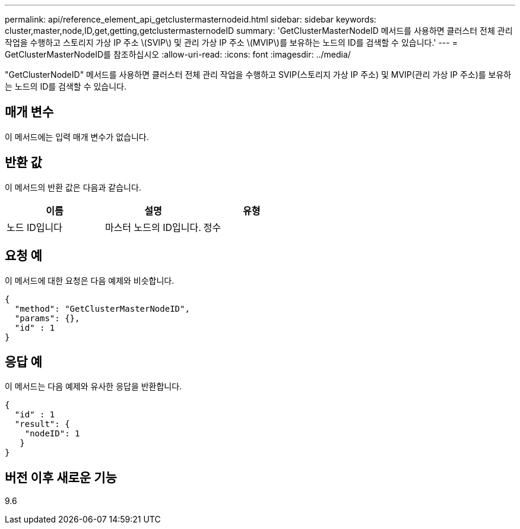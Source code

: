 ---
permalink: api/reference_element_api_getclustermasternodeid.html 
sidebar: sidebar 
keywords: cluster,master,node,ID,get,getting,getclustermasternodeID 
summary: 'GetClusterMasterNodeID 메서드를 사용하면 클러스터 전체 관리 작업을 수행하고 스토리지 가상 IP 주소 \(SVIP\) 및 관리 가상 IP 주소 \(MVIP\)를 보유하는 노드의 ID를 검색할 수 있습니다.' 
---
= GetClusterMasterNodeID를 참조하십시오
:allow-uri-read: 
:icons: font
:imagesdir: ../media/


[role="lead"]
"GetClusterNodeID" 메서드를 사용하면 클러스터 전체 관리 작업을 수행하고 SVIP(스토리지 가상 IP 주소) 및 MVIP(관리 가상 IP 주소)를 보유하는 노드의 ID를 검색할 수 있습니다.



== 매개 변수

이 메서드에는 입력 매개 변수가 없습니다.



== 반환 값

이 메서드의 반환 값은 다음과 같습니다.

|===
| 이름 | 설명 | 유형 


 a| 
노드 ID입니다
 a| 
마스터 노드의 ID입니다.
 a| 
정수

|===


== 요청 예

이 메서드에 대한 요청은 다음 예제와 비슷합니다.

[listing]
----
{
  "method": "GetClusterMasterNodeID",
  "params": {},
  "id" : 1
}
----


== 응답 예

이 메서드는 다음 예제와 유사한 응답을 반환합니다.

[listing]
----
{
  "id" : 1
  "result": {
    "nodeID": 1
   }
}
----


== 버전 이후 새로운 기능

9.6
